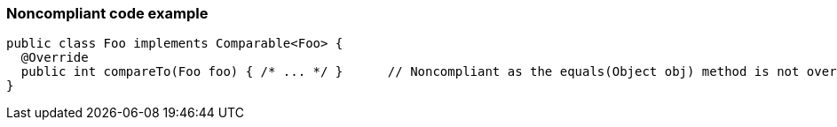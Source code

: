 === Noncompliant code example

[source,text]
----
public class Foo implements Comparable<Foo> {
  @Override
  public int compareTo(Foo foo) { /* ... */ }      // Noncompliant as the equals(Object obj) method is not overridden
}
----
